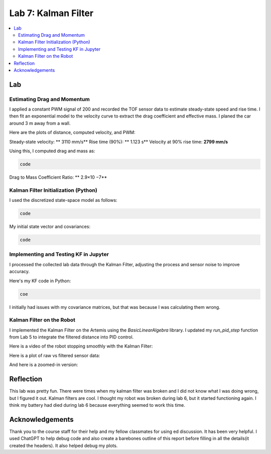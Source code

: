 ====================================
Lab 7: Kalman Filter
====================================

.. contents::
   :depth: 2
   :local:


Lab
--------------------------------------------------------------------------

Estimating Drag and Momentum
^^^^^^^^^^^^^^^^^^^^^^^^^^^^^^^^^^^^^^^^^^

I applied a constant PWM signal of 200 and recorded the TOF sensor data to estimate steady-state speed and rise time. I then fit an exponential model to the velocity curve to extract the drag coefficient and effective mass. I planed the car around 3 m away from a wall.

Here are the plots of distance, computed velocity, and PWM:

.. image:: images/l7_tof_data.png
   :align: center
   :width: 70%
   :alt: TOF Data

.. image:: images/l7_velocity.png
   :align: center
   :width: 70%
   :alt: Velocity Plot

.. image:: images/l7_pwm.png
   :align: center
   :width: 70%
   :alt: PWM

.. image:: images/l7_fitted.png
   :align: center
   :width: 70%
   :alt: Fit

Steady-state velocity: ** 3110 mm/s**  
Rise time (90%): **  1.123 s**  
Velocity at 90% rise time: **2799 mm/s**

Using this, I computed drag and mass as:

.. code-block:: python

   code

Drag to Mass Coefficient Ratio: ** 2.9×10 −7**

Kalman Filter Initialization (Python)
^^^^^^^^^^^^^^^^^^^^^^^^^^^^^^^^^^^^^^^^^^

I used the discretized state-space model as follows:

.. code-block:: python

  code

My initial state vector and covariances:

.. code-block:: python

  code

Implementing and Testing KF in Jupyter
^^^^^^^^^^^^^^^^^^^^^^^^^^^^^^^^^^^^^^^^^^

I processed the collected lab data through the Kalman Filter, adjusting the process and sensor noise to improve accuracy.

.. image:: images/l7_kf_results_raw.png
   :align: center
   :width: 70%
   :alt: Raw KF Output

.. image:: images/l7_tuned_kf.png
   :align: center
   :width: 70%
   :alt: Tuned KF Output

Here's my KF code in Python:

.. code-block:: python

 coe

I initially had issues with my covariance matrices, but that was because I was calculating them wrong. 

Kalman Filter on the Robot
^^^^^^^^^^^^^^^^^^^^^^^^^^^^^^^^^^^^^^^^^^

I implemented the Kalman Filter on the Artemis using the `BasicLinearAlgebra` library. I updated my `run_pid_step` function from Lab 5 to integrate the filtered distance into PID control.

Here is a video of the robot stopping smoothly with the Kalman Filter:

.. youtube:: _____________
   :width: 560
   :height: 315

Here is a plot of raw vs filtered sensor data:

.. image:: images/l7_kf_pid.png
   :align: center
   :width: 70%
   :alt: KF Robot Plot

And here is a zoomed-in version:

.. image:: images/l7_kf_zoom.png
   :align: center
   :width: 70%
   :alt: KF Robot Zoomed


Reflection
-----------------------------
This lab was pretty fun. There were times when my kalman filter was broken and I did not know what I was doing wrong, but I figured it out. Kalman filters are cool. I thought my robot was broken during lab 6, but it started functioning again. I think my battery had died during lab 6 because everything seemed to work this time.

Acknowledgements
-----------------------------
Thank you to the course staff for their help and my fellow classmates for using ed discussion. It has been very helpful.
I used ChatGPT to help debug code and also create a barebones outline of this report before filling in all the details(it created the headers). It also helped debug my plots.
